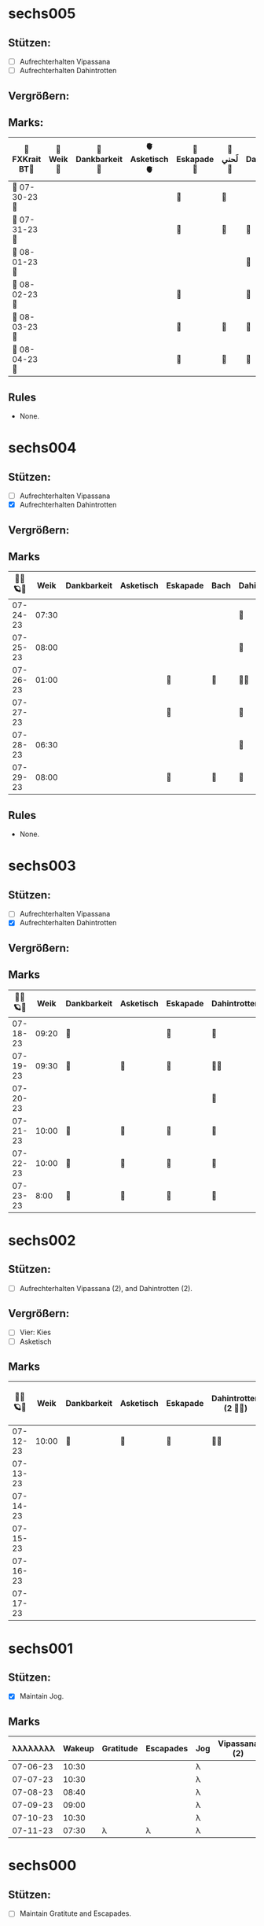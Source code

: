 * sechs005
** Stützen:
- [ ] Aufrechterhalten Vipassana
- [ ] Aufrechterhalten Dahintrotten
** Vergrößern:
** Marks:
|----------------+----------+-----------------+---------------+--------------+----------+------------------+----------+---------------+----------+--------------+------------|
| 🗿FXKrait BT🗿 | 🎇Weik🎇 | 🫧Dankbarkeit🫧 | 🫀Asketisch🫀 | 🌴Eskapade🌴 | 🐚لَحني🐚 | 🥀Dahintrotten🥀 | 🥋Kalt🥋 | 🪐Vipassana🪐 | 🪂Joga🪂 | 🎱der Kies🎱 | 🌁Schlaf🌁 |
|----------------+----------+-----------------+---------------+--------------+----------+------------------+----------+---------------+----------+--------------+------------|
| 🤺 07-30-23 🤺 |          |                 |               | 🌴           | 🐚       |                  |          |               |          |              |            |
|----------------+----------+-----------------+---------------+--------------+----------+------------------+----------+---------------+----------+--------------+------------|
| 📿 07-31-23 📿 |          |                 |               | 🌴           | 🐚       | 🥀               |          |               |          |              |            |
|----------------+----------+-----------------+---------------+--------------+----------+------------------+----------+---------------+----------+--------------+------------|
| 🧪 08-01-23 🧪 |          |                 |               |              |          | 🥀               |          |               |          |              |            |
|----------------+----------+-----------------+---------------+--------------+----------+------------------+----------+---------------+----------+--------------+------------|
| 💌 08-02-23 💌 |          |                 |               | 🌴           |          | 🥀               |          |               |          |              |            |
|----------------+----------+-----------------+---------------+--------------+----------+------------------+----------+---------------+----------+--------------+------------|
| 🔮 08-03-23 🔮 |          |                 |               | 🌴           | 🐚       | 🥀               |          |               |          |              |            |
|----------------+----------+-----------------+---------------+--------------+----------+------------------+----------+---------------+----------+--------------+------------|
| 🛫 08-04-23 🛫 |          |                 |               | 🌴           | 🐚       | 🥀               |          |               |          |              |            |
|----------------+----------+-----------------+---------------+--------------+----------+------------------+----------+---------------+----------+--------------+------------|
** Rules
- None.

* sechs004
** Stützen:
- [ ] Aufrechterhalten Vipassana
- [X] Aufrechterhalten Dahintrotten
** Vergrößern:
** Marks
|----------+-------+-------------+-----------+----------+------+--------------+------+-----------+------+----------+--------|
| 🥀🎱🪐🌴 |  Weik | Dankbarkeit | Asketisch | Eskapade | Bach | Dahintrotten | Kalt | Vipassana | Joga | der Kies | Schlaf |
|----------+-------+-------------+-----------+----------+------+--------------+------+-----------+------+----------+--------|
| 07-24-23 | 07:30 |             |           |          |      | 🥀           |      |           |      |          |        |
| 07-25-23 | 08:00 |             |           |          |      | 🥀           |      |           |      |          |        |
| 07-26-23 | 01:00 |             |           | 🌴       | 🌴   | 🥀🥀         |      |           |      |          |        |
| 07-27-23 |       |             |           | 🌴       |      | 🥀           |      |           |      |          |        |
| 07-28-23 | 06:30 |             |           |          |      | 🥀           |      |           |      |          |        |
| 07-29-23 | 08:00 |             |           | 🌴       | 🌴   | 🥀           |      |           |      |          |        |
|----------+-------+-------------+-----------+----------+------+--------------+------+-----------+------+----------+--------|

** Rules
- None.
* sechs003
** Stützen:
- [ ] Aufrechterhalten Vipassana
- [X] Aufrechterhalten Dahintrotten
** Vergrößern:
** Marks
|----------+-------+-------------+-----------+----------+--------------+------+-----------+------+----------+--------|
| 🥀🎱🪐🌴 |  Weik | Dankbarkeit | Asketisch | Eskapade | Dahintrotten | Kalt | Vipassana | Joga | der Kies | Schlaf |
|----------+-------+-------------+-----------+----------+--------------+------+-----------+------+----------+--------|
| 07-18-23 | 09:20 | 🌴          |           | 🌴       | 🥀           |      | 🪐        |      |          |        |
| 07-19-23 | 09:30 | 🌴          | 🌴        | 🌴       | 🥀🥀         |      |           |      |          |        |
| 07-20-23 |       |             |           |          | 🥀           |      |           |      |          |        |
| 07-21-23 | 10:00 | 🌴          | 🌴        | 🌴       | 🥀           |      |           |      |          |        |
| 07-22-23 | 10:00 | 🌴          | 🌴        | 🌴       | 🥀           |      |           |      |          |        |
| 07-23-23 |  8:00 | 🌴          | 🌴        | 🌴       | 🥀           |      |           |      |          |        |
|----------+-------+-------------+-----------+----------+--------------+------+-----------+------+----------+--------|
* sechs002
** Stützen:
- [ ] Aufrechterhalten Vipassana (2), and Dahintrotten (2).
** Vergrößern:
- [ ] Vier: Kies
- [ ] Asketisch
** Marks
|----------+-------+-------------+-----------+----------+-----------------------+------+--------------------+------------------+--------|
| 🥀🦜🪐🌴 |  Weik | Dankbarkeit | Asketisch | Eskapade | Dahintrotten (2 🥀🦜) | Kalt | Vipassana (2 🦜🪐) | der Kies (8+ 🎱) | Schlaf |
|----------+-------+-------------+-----------+----------+-----------------------+------+--------------------+------------------+--------|
| 07-12-23 | 10:00 | 🌴          | 🌴        | 🌴       | 🥀🦜                  |      |                    |                  |        |
| 07-13-23 |       |             |           |          |                       |      |                    |                  |        |
| 07-14-23 |       |             |           |          |                       |      |                    |                  |        |
| 07-15-23 |       |             |           |          |                       |      |                    |                  |        |
| 07-16-23 |       |             |           |          |                       |      |                    |                  |        |
| 07-17-23 |       |             |           |          |                       |      |                    |                  |        |
|----------+-------+-------------+-----------+----------+-----------------------+------+--------------------+------------------+--------|
* sechs001
** Stützen:
- [X] Maintain Jog.
** Marks
|----------+--------+-----------+-----------+-----+---------------+---------------+------+-------|
| λλλλλλλλ | Wakeup | Gratitude | Escapades | Jog | Vipassana (2) | Pomodoro (8+) | Cold | Sleep |
|----------+--------+-----------+-----------+-----+---------------+---------------+------+-------|
| 07-06-23 |  10:30 |           |           | λ   |               |               |      |       |
| 07-07-23 |  10:30 |           |           | λ   |               |               |      |       |
| 07-08-23 |  08:40 |           |           | λ   |               |               |      |       |
| 07-09-23 |  09:00 |           |           | λ   |               |               |      |       |
| 07-10-23 |  10:30 |           |           | λ   |               |               |      |       |
| 07-11-23 |  07:30 | λ         | λ         | λ   |               |               |      |       |
|----------+--------+-----------+-----------+-----+---------------+---------------+------+-------|
* sechs000
** Stützen:
- [ ] Maintain Gratitute and Escapades.
** Marks
|----------+--------+-----------+-----------+-----+---------------+---------------+-------|
| λλλλλλλλ | Wakeup | Gratitude | Escapades | Jog | Vipassana (2) | Pomodoro (8+) | Sleep |
|----------+--------+-----------+-----------+-----+---------------+---------------+-------|
| 06-29-23 |   9:00 | λ         | λ         |     |               |               |       |
| 06-30-23 |  10:00 | λ         | λ         |     |               |               |       |
| 07-01-23 |   9:00 |           |           |     |               |               |       |
| 07-02-23 |        |           |           |     |               |               |       |
| 07-03-23 |        |           |           |     |               |               |       |
| 07-04-23 |        |           |           |     |               |               |       |
|----------+--------+-----------+-----------+-----+---------------+---------------+-------|
